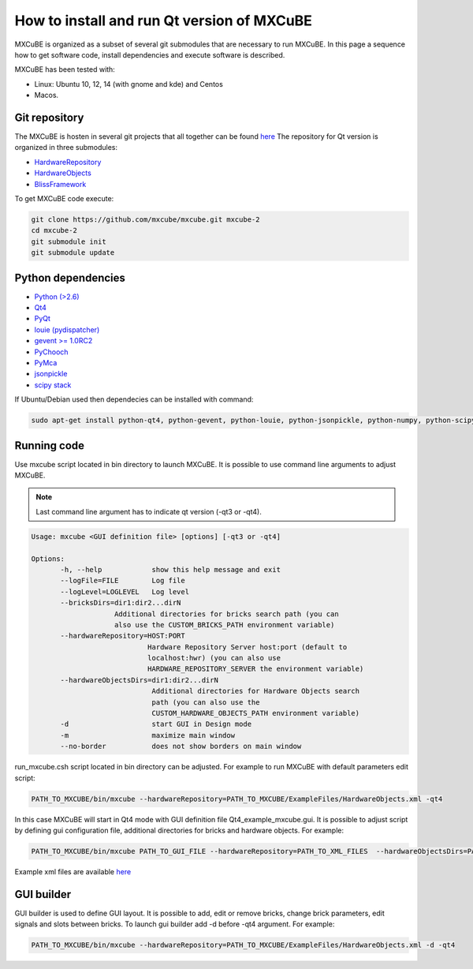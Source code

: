 How to install and run Qt version of MXCuBE
=====================

MXCuBE is organized as a subset of several git submodules that are necessary to run MXCuBE. 
In this page a sequence how to get software code, install dependencies and execute software is described.

MXCuBE has been tested with:

* Linux: Ubuntu 10, 12, 14 (with gnome and kde) and Centos
* Macos.

Git repository
--------------

The MXCuBE is hosten in several git projects that all together can be found `here <https://github.com/mxcube/mxcube>`_
The repository for Qt version is organized in three submodules:

* `HardwareRepository <https://github.com/mxcube/HardwareRepository.git>`_
* `HardwareObjects <https://github.com/mxcube/HardwareObjects.git>`_
* `BlissFramework <https://github.com/mxcube/BlissFramework.git>`_

To get MXCuBE code execute:

.. code-block:: bash

   git clone https://github.com/mxcube/mxcube.git mxcube-2
   cd mxcube-2
   git submodule init
   git submodule update

Python dependencies
-------------------

* `Python (>2.6) <https://www.python.org/>`_
* `Qt4 <http://doc.qt.io/qt-4.8/)>`_
* `PyQt <https://riverbankcomputing.com/software/pyqt/intro>`_ 
* `louie (pydispatcher) <https://pypi.python.org/pypi/Louie/1.1>`_
* `gevent >= 1.0RC2 <https://github.com/downloads/surfly/gevent/gevent-1.0rc2.tar.gz>`_
* `PyChooch <http://github.com/mxcube/pychooch>`_
* `PyMca <http://sourceforge.net/projects/pymca/>`_
* `jsonpickle <https://pypi.python.org/pypi/jsonpickle/0.7.0>`_
* `scipy stack <http://www.scipy.org/install.html>`_

If Ubuntu/Debian used then dependecies can be installed with command:

.. code-block:: bash

   sudo apt-get install python-qt4, python-gevent, python-louie, python-jsonpickle, python-numpy, python-scipy, python-matplotlib, python-suds, pymca 

Running code
------------

Use mxcube script located in bin directory to launch MXCuBE. It is possible to use command line arguments to adjust MXCuBE. 

.. note::

   Last command line argument has to indicate qt version (-qt3 or -qt4). 

.. code-block:: bash

   Usage: mxcube <GUI definition file> [options] [-qt3 or -qt4]

   Options:
	  -h, --help            show this help message and exit
	  --logFile=FILE        Log file
	  --logLevel=LOGLEVEL   Log level
	  --bricksDirs=dir1:dir2...dirN
	               Additional directories for bricks search path (you can
                       also use the CUSTOM_BRICKS_PATH environment variable)
	  --hardwareRepository=HOST:PORT
                               Hardware Repository Server host:port (default to
                    	       localhost:hwr) (you can also use
	                       HARDWARE_REPOSITORY_SERVER the environment variable)
	  --hardwareObjectsDirs=dir1:dir2...dirN
        	                Additional directories for Hardware Objects search
                	        path (you can also use the
                        	CUSTOM_HARDWARE_OBJECTS_PATH environment variable)
	  -d                    start GUI in Design mode
	  -m                    maximize main window
	  --no-border           does not show borders on main window

run_mxcube.csh script located in bin directory can be adjusted. For example to run MXCuBE with default parameters edit script:

.. code-block:: bash
   
   PATH_TO_MXCUBE/bin/mxcube --hardwareRepository=PATH_TO_MXCUBE/ExampleFiles/HardwareObjects.xml -qt4

In this case MXCuBE will start in Qt4 mode with GUI definition file Qt4_example_mxcube.gui.
It is possible to adjust script by defining gui configuration file, additional directories for bricks and hardware objects. For example:

.. code-block:: bash
   
   PATH_TO_MXCUBE/bin/mxcube PATH_TO_GUI_FILE --hardwareRepository=PATH_TO_XML_FILES  --hardwareObjectsDirs=PATHs_TO_ADDITIONAL_HARDWARE_OBJECTS --bricksDirs=PATHS_TO_ADDITIONAL_BRICKS -qt4 

Example xml files are available `here <https://github.com/mxcube/mxcube/tree/master/ExampleFiles/HardwareObjects.xml>`_

GUI builder
-----------

GUI builder is used to define GUI layout. It is possible to add, edit or remove bricks, change brick parameters, edit signals and slots between bricks. To launch gui builder add -d before -qt4 argument. For example:

.. code-block:: bash

   PATH_TO_MXCUBE/bin/mxcube --hardwareRepository=PATH_TO_MXCUBE/ExampleFiles/HardwareObjects.xml -d -qt4
